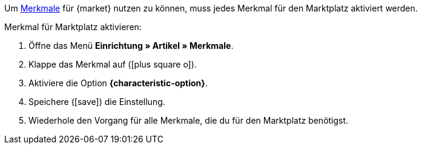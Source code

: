 Um xref:artikel:eigenschaften.adoc#100[Merkmale] für {market} nutzen zu können, muss jedes Merkmal für den Marktplatz aktiviert werden.

[.instruction]
Merkmal für Marktplatz aktivieren:

. Öffne das Menü *Einrichtung » Artikel » Merkmale*.
. Klappe das Merkmal auf (icon:plus-square-o[]).
. Aktiviere die Option *{characteristic-option}*.
. Speichere (icon:save[set=plenty]) die Einstellung.
. Wiederhole den Vorgang für alle Merkmale, die du für den Marktplatz benötigst.

////
:market: xxxx
:characteristic-option: xxx
////
